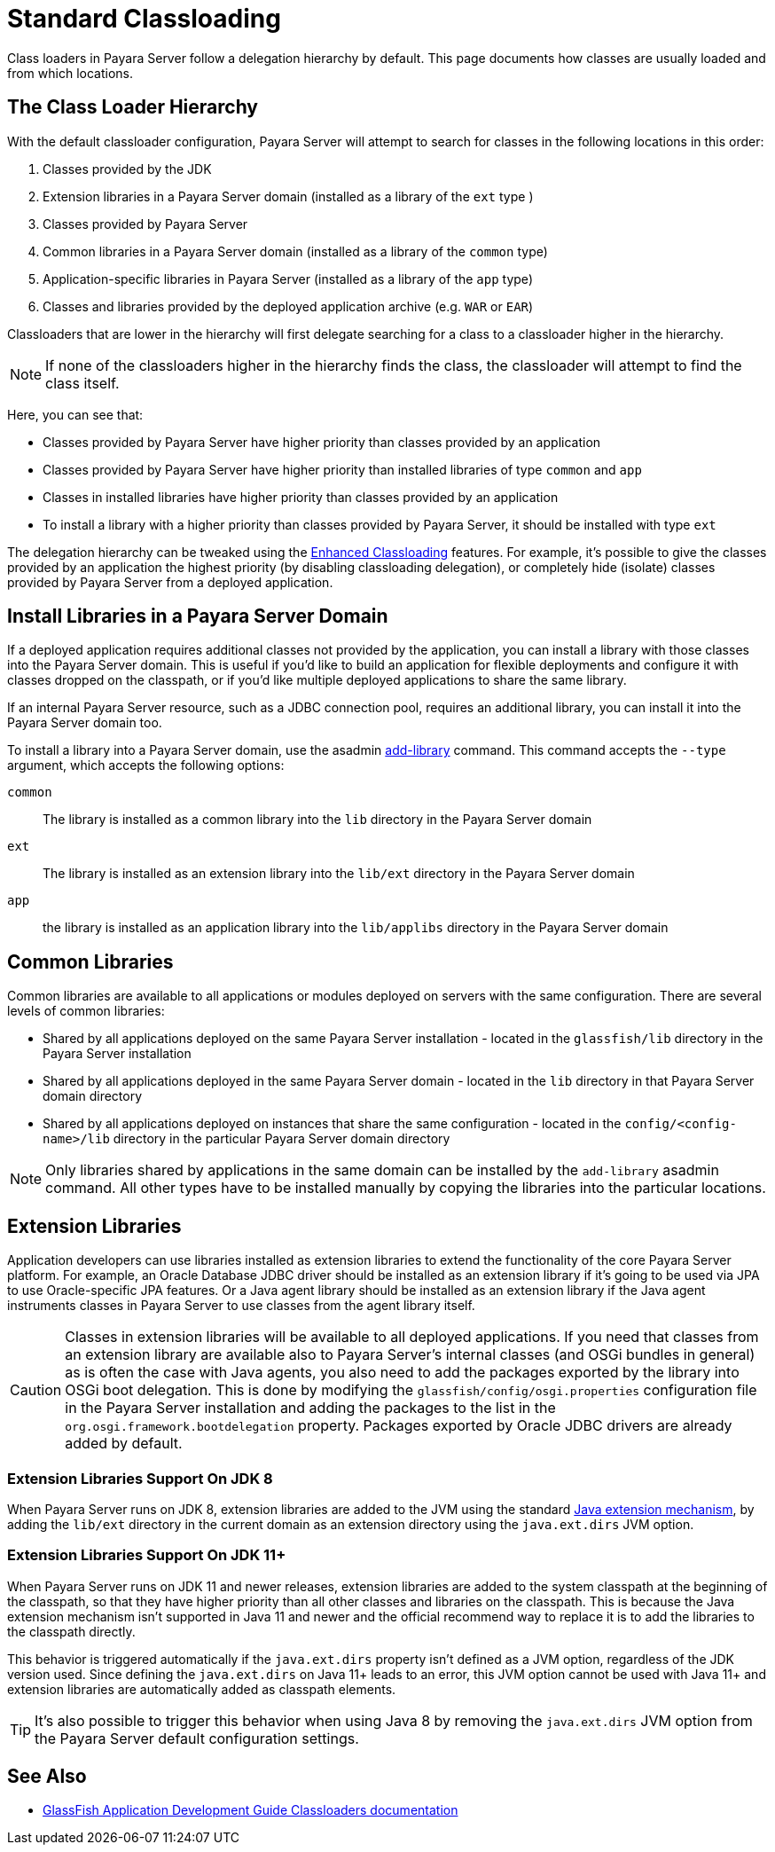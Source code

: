 [[standard-classloading]]
= Standard Classloading

Class loaders in Payara Server follow a delegation hierarchy by default. This page documents how classes are usually loaded and from which locations.

[[classloader-hierarchy]]
== The Class Loader Hierarchy

With the default classloader configuration, Payara Server will attempt to search for classes in the following locations in this order:

1. Classes provided by the JDK
2. Extension libraries in a Payara Server domain (installed as a library of the `ext` type )
3. Classes provided by Payara Server
4. Common libraries in a Payara Server domain (installed as a library of the `common` type)
5. Application-specific libraries in Payara Server (installed as a library of the `app` type)
6. Classes and libraries provided by the deployed application archive (e.g. `WAR` or `EAR`)

Classloaders that are lower in the hierarchy will first delegate searching for a class to a classloader higher in the hierarchy. 

NOTE: If none of the classloaders higher in the hierarchy finds the class, the classloader will attempt to find the class itself. 

Here, you can see that:

* Classes provided by Payara Server have higher priority than classes provided by an application
* Classes provided by Payara Server have higher priority than installed libraries of type `common` and `app`
* Classes in installed libraries have higher priority than classes provided by an application
* To install a library with a higher priority than classes provided by Payara Server, it should be installed with type `ext`

The delegation hierarchy can be tweaked using the xref:Technical Documentation/Payara Server Documentation/Server Configuration And Management/Classloading/Enhanced Classloading.adoc[Enhanced Classloading] features. For example, it's possible to give the classes provided by an application the highest priority (by disabling classloading delegation), or completely hide (isolate) classes provided by Payara Server from a deployed application.

[[install-libraries]]
== Install Libraries in a Payara Server Domain

If a deployed application requires additional classes not provided by the application, you can install a library with those classes into the Payara Server domain. This is useful if you'd like to build an application for flexible deployments and configure it with classes dropped on the classpath, or if you'd like multiple deployed applications to share the same library.

If an internal Payara Server resource, such as a JDBC connection pool, requires an additional library, you can install it into the Payara Server domain too.

To install a library into a Payara Server domain, use the asadmin xref:Technical Documentation/Payara Server Documentation/Server Configuration And Management/Asadmin Commands/Server Management Asadmin Commands.adoc#add-library-command[add-library] command. This command accepts the `--type` argument, which accepts the following options:

`common`:: The library is installed as a common library into the `lib` directory in the Payara Server domain
`ext`:: The library is installed as an extension library into the `lib/ext` directory in the Payara Server domain
`app`:: the library is installed as an application library into the `lib/applibs` directory in the Payara Server domain

[[common-libraries]]
== Common Libraries

Common libraries are available to all applications or modules deployed on servers with the same configuration. There are several levels of common libraries:

* Shared by all applications deployed on the same Payara Server installation - located in the `glassfish/lib` directory in the Payara Server installation
* Shared by all applications deployed in the same Payara Server domain - located in the `lib` directory in that Payara Server domain directory
* Shared by all applications deployed on instances that share the same configuration - located in the `config/<config-name>/lib` directory in the particular Payara Server domain directory

NOTE: Only libraries shared by applications in the same domain can be installed by the `add-library` asadmin command. All other types have to be installed manually by copying the libraries into the particular locations.

[[extension-libraries]]
== Extension Libraries

Application developers can use libraries installed as extension libraries to extend the functionality of the core Payara Server platform. For example, an Oracle Database JDBC driver should be installed as an extension library if it's going to be used via JPA to use Oracle-specific JPA features. Or a Java agent library should be installed as an extension library if the Java agent instruments classes in Payara Server to use classes from the agent library itself.

CAUTION: Classes in extension libraries will be available to all deployed applications. If you need that classes from an extension library are available also to Payara Server's internal classes (and OSGi bundles in general) as is often the case with Java agents, you also need to add the packages exported by the library into OSGi boot delegation. This is done by modifying the `glassfish/config/osgi.properties` configuration file in the Payara Server installation and adding the packages to the list in the `org.osgi.framework.bootdelegation` property. Packages exported by Oracle JDBC drivers are already added by default.

[[extension-library-support-jdk-8]]
=== Extension Libraries Support On JDK 8

When Payara Server runs on JDK 8, extension libraries are added to the JVM using the standard https://docs.oracle.com/javase/tutorial/ext/index.html[Java extension mechanism], by adding the `lib/ext` directory in the current domain as an extension directory using the `java.ext.dirs` JVM option.

[[extension-library-support-jdk-11]]
=== Extension Libraries Support On JDK 11+

When Payara Server runs on JDK 11 and newer releases, extension libraries are added to the system classpath at the beginning of the classpath, so that they have higher priority than all other classes and libraries on the classpath. This is because the Java extension mechanism isn't supported in Java 11 and newer and the official recommend way to replace it is to add the libraries to the classpath directly.

This behavior is triggered automatically if the `java.ext.dirs` property isn't defined as a JVM option, regardless of the JDK version used. Since defining the `java.ext.dirs` on Java 11+ leads to an error, this JVM option cannot be used with Java 11+ and extension libraries are automatically added as classpath elements. 

TIP: It's also possible to trigger this behavior when using Java 8 by removing the `java.ext.dirs` JVM option from the Payara Server default configuration settings.

[[see-also]]
== See Also

* https://glassfish.org/docs/latest/application-development-guide/class-loaders.html[GlassFish Application Development Guide Classloaders documentation]